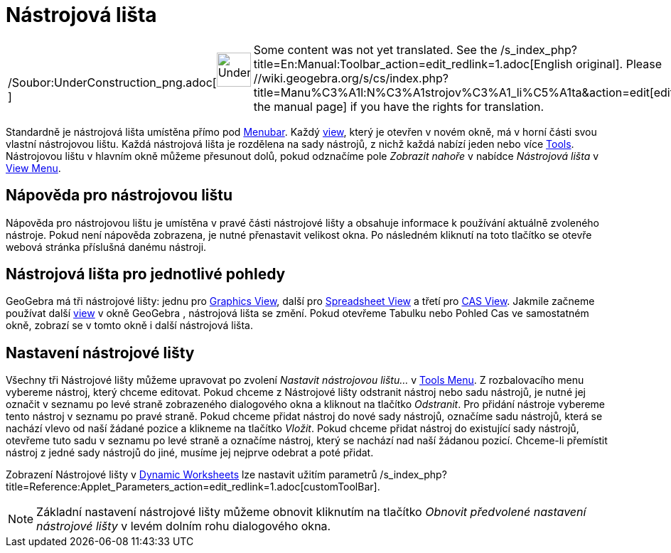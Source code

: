 = Nástrojová lišta
:page-en: Toolbar
ifdef::env-github[:imagesdir: /cs/modules/ROOT/assets/images]

[width="100%",cols="50%,50%",]
|===
a|
/Soubor:UnderConstruction_png.adoc[image:48px-UnderConstruction.png[UnderConstruction.png,width=48,height=48]]

|Some content was not yet translated. See the /s_index_php?title=En:Manual:Toolbar_action=edit_redlink=1.adoc[English
original]. Please //wiki.geogebra.org/s/cs/index.php?title=Manu%C3%A1l:N%C3%A1strojov%C3%A1_li%C5%A1ta&action=edit[edit
the manual page] if you have the rights for translation.
|===

Standardně je nástrojová lišta umístěna přímo pod xref:/s_index_php?title=Menubar_action=edit_redlink=1.adoc[Menubar].
Každý xref:/s_index_php?title=Views_action=edit_redlink=1.adoc[view], který je otevřen v novém okně, má v horní části
svou vlastní nástrojovou lištu. Každá nástrojová lišta je rozdělena na sady nástrojů, z nichž každá nabízí jeden nebo
více xref:/s_index_php?title=Tools_action=edit_redlink=1.adoc[Tools]. Nástrojovou lištu v hlavním okně můžeme přesunout
dolů, pokud odznačíme pole _Zobrazit nahoře_ v nabídce _Nástrojová lišta_ v
xref:/s_index_php?title=View_Menu_action=edit_redlink=1.adoc[View Menu].

== Nápověda pro nástrojovou lištu

Nápověda pro nástrojovou lištu je umístěna v pravé části nástrojové lišty a obsahuje informace k používání aktuálně
zvoleného nástroje. Pokud není nápověda zobrazena, je nutné přenastavit velikost okna. Po následném kliknutí na toto
tlačítko se otevře webová stránka příslušná danému nástroji.

== Nástrojová lišta pro jednotlivé pohledy

GeoGebra má tři nástrojové lišty: jednu pro xref:/s_index_php?title=Graphics_View_action=edit_redlink=1.adoc[Graphics
View], další pro xref:/s_index_php?title=Spreadsheet_View_action=edit_redlink=1.adoc[Spreadsheet View] a třetí pro
xref:/s_index_php?title=CAS_View_action=edit_redlink=1.adoc[CAS View]. Jakmile začneme používat další
xref:/s_index_php?title=Views_action=edit_redlink=1.adoc[view] v okně GeoGebra , nástrojová lišta se změní. Pokud
otevřeme Tabulku nebo Pohled Cas ve samostatném okně, zobrazí se v tomto okně i další nástrojová lišta.

== Nastavení nástrojové lišty

Všechny tři Nástrojové lišty můžeme upravovat po zvolení _Nastavit nástrojovou lištu…_ v
xref:/s_index_php?title=Tools_Menu_action=edit_redlink=1.adoc[Tools Menu]. Z rozbalovacího menu vybereme nástroj, který
chceme editovat. Pokud chceme z Nástrojové lišty odstranit nástroj nebo sadu nástrojů, je nutné jej označit v seznamu po
levé straně zobrazeného dialogového okna a kliknout na tlačítko _Odstranit_. Pro přidání nástroje vybereme tento nástroj
v seznamu po pravé straně. Pokud chceme přidat nástroj do nové sady nástrojů, označíme sadu nástrojů, která se nachází
vlevo od naší žádané pozice a klikneme na tlačítko _Vložit_. Pokud chceme přidat nástroj do existující sady nástrojů,
otevřeme tuto sadu v seznamu po levé straně a označíme nástroj, který se nachází nad naší žádanou pozicí. Chceme-li
přemístit nástroj z jedné sady nástrojů do jiné, musíme jej nejprve odebrat a poté přidat.

Zobrazení Nástrojové lišty v xref:/s_index_php?title=Dynamic_Worksheet_action=edit_redlink=1.adoc[Dynamic Worksheets]
lze nastavit užitím parametrů /s_index_php?title=Reference:Applet_Parameters_action=edit_redlink=1.adoc[customToolBar].

[NOTE]
====

Základní nastavení nástrojové lišty můžeme obnovit kliknutím na tlačítko _Obnovit předvolené nastavení nástrojové lišty_
v levém dolním rohu dialogového okna.

====
